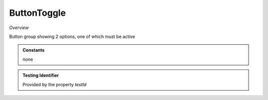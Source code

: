 **ButtonToggle**
~~~~~~~~~

*Overview*

Button group showing 2 options, one of which must be active

.. code-block:: sh
   :caption: Example : Default usage

   import { ButtonToggle } from '@ska-telescope/ska-gui-components';

   ...

   <ButtonToggle data={data} testId="testId" />
   

.. csv-table:: Properties
   :header: "Property", "Type", "Required", "default", ""

    "current", "string", "Yes", "", "Value of the currently active element"
    "label", "string", "Yes", "", "aria-label value"
    "options", "object", "Yes", "", "{ id: string, label: string, value: any}[]  Max 2"
    "setValue", "function", "Yes", "", "Function to update the value when clicked"
    "testId", "string", "No", "SPECIAL", "Value is "telescopeSelectorId" for this component"
    "toolTip", "string", "No", "''", "Optional toolTip for the toggle"
    "value", "object", "Yes", "", "Object of the currently active element"

.. admonition:: Constants

    none

.. admonition:: Testing Identifier

   Provided by the property *testId*
